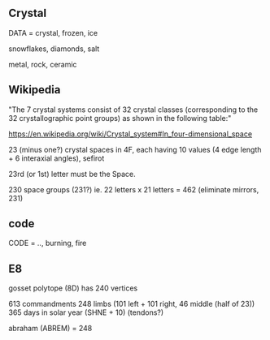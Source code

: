 ** Crystal

DATA = crystal, frozen, ice

snowflakes, diamonds, salt

metal, rock, ceramic

** Wikipedia

"The 7 crystal systems consist of 32 crystal classes (corresponding to the 32 crystallographic point groups) as shown in the following table:"

https://en.wikipedia.org/wiki/Crystal_system#In_four-dimensional_space

23 (minus one?) crystal spaces in 4F, each having 10 values (4 edge length + 6 interaxial angles), sefirot

23rd (or 1st) letter must be the Space.

230 space groups (231?) ie. 22 letters x 21 letters = 462 (eliminate mirrors, 231)

** code

CODE = .., burning, fire


** E8

gosset polytope (8D) has 240 vertices

613 commandments
248 limbs  (101 left + 101 right, 46 middle (half of 23))
365 days in solar year (SHNE + 10) (tendons?)

abraham (ABREM) = 248
